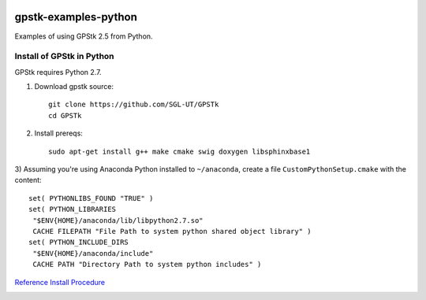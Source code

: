 .. image:: https://codeclimate.com/github/scienceopen/gpstk-examples-python/badges/gpa.svg
   :target: https://codeclimate.com/github/scienceopen/gpstk-examples-python
   :alt: Code Climate

=====================
gpstk-examples-python
=====================
Examples of using GPStk 2.5 from Python.

Install of GPStk in Python
==========================

GPStk requires Python 2.7.

1) Download gpstk source::

    git clone https://github.com/SGL-UT/GPSTk
    cd GPSTk

2) Install prereqs::

    sudo apt-get install g++ make cmake swig doxygen libsphinxbase1

3) Assuming you're using Anaconda Python installed to ``~/anaconda``, create a file
``CustomPythonSetup.cmake`` with the content::
    
    set( PYTHONLIBS_FOUND "TRUE" )
    set( PYTHON_LIBRARIES 
     "$ENV{HOME}/anaconda/lib/libpython2.7.so"
     CACHE FILEPATH "File Path to system python shared object library" )  
    set( PYTHON_INCLUDE_DIRS
     "$ENV{HOME}/anaconda/include"
     CACHE PATH "Directory Path to system python includes" )
    


`Reference Install Procedure <https://scivision.co/installing-gpstk-in-anaconda-python/>`_

.. image:: example5.png
    :alt: example 5
